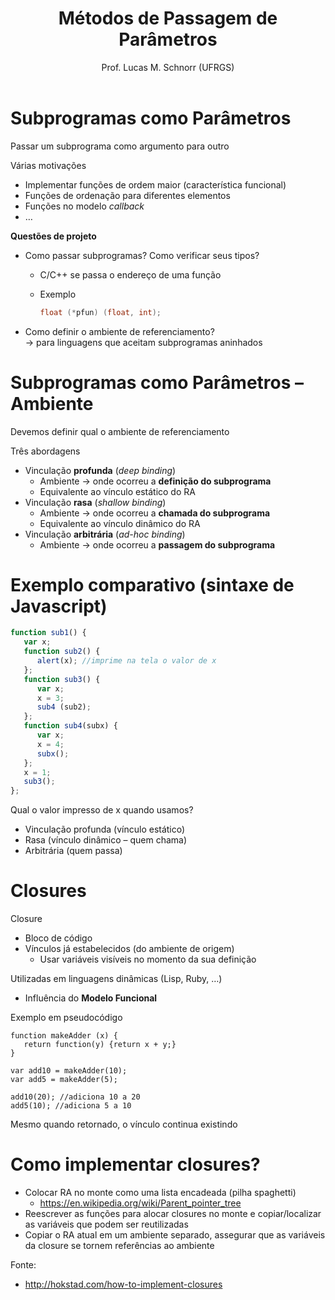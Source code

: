 # -*- coding: utf-8 -*-
# -*- mode: org -*-
#+startup: beamer overview indent
#+LANGUAGE: pt-br
#+TAGS: noexport(n)
#+EXPORT_EXCLUDE_TAGS: noexport
#+EXPORT_SELECT_TAGS: export

#+Title: Métodos de Passagem de Parâmetros
#+Author: Prof. Lucas M. Schnorr (UFRGS)
#+Date: \copyleft

#+LaTeX_CLASS: beamer
#+LaTeX_CLASS_OPTIONS: [xcolor=dvipsnames]
#+OPTIONS:   H:1 num:t toc:nil \n:nil @:t ::t |:t ^:t -:t f:t *:t <:t
#+LATEX_HEADER: \input{../org-babel.tex}

* Subprogramas como Parâmetros
Passar um subprograma como argumento para outro

Várias motivações
+ Implementar funções de ordem maior (característica funcional)
+ Funções de ordenação para diferentes elementos
+ Funções no modelo /callback/
+ ...
#+latex: \vfill\pause

*Questões de projeto*
+ Como passar subprogramas? Como verificar seus tipos?
    + C/C++ se passa o endereço de uma função
    + Exemplo
	 #+begin_src C
	 float (*pfun) (float, int);
	 #+end_src

+ \pause Como definir o ambiente de referenciamento? \\
    \rightarrow para linguagens que aceitam subprogramas aninhados

* Subprogramas como Parâmetros -- Ambiente

Devemos definir qual o ambiente de referenciamento

Três abordagens
+ Vinculação *profunda* (/deep binding/)
    + Ambiente \rightarrow onde ocorreu a *definição do subprograma*
    + Equivalente ao vínculo estático do RA
+ Vinculação *rasa* (/shallow binding/)
    + Ambiente \rightarrow onde ocorreu a *chamada do subprograma*
    + Equivalente ao vínculo dinâmico do RA
+ Vinculação *arbitrária* (/ad-hoc binding/)
    + Ambiente \rightarrow onde ocorreu a *passagem do subprograma*

* Exemplo comparativo (sintaxe de Javascript)

\scriptsize
#+begin_src Javascript
function sub1() {
   var x;
   function sub2() {
      alert(x); //imprime na tela o valor de x
   };
   function sub3() {
      var x;
      x = 3;
      sub4 (sub2);
   };
   function sub4(subx) {
      var x;
      x = 4;
      subx();
   };
   x = 1;
   sub3();
};
#+end_src
\normalsize
Qual o valor impresso de x quando usamos?
+ Vinculação profunda (vínculo estático)
+ Rasa (vínculo dinâmico -- quem chama)
+ Arbitrária (quem passa)

* Closures

Closure
+ Bloco de código
+ Vínculos já estabelecidos (do ambiente de origem)
    + Usar variáveis visíveis no momento da sua definição
\pause Utilizadas em linguagens dinâmicas (Lisp, Ruby, ...)
+ Influência do *Modelo Funcional*
#+latex: \vfill\pause
Exemplo em pseudocódigo
#+latex: {\scriptsize
  #+begin_src Pseudo
  function makeAdder (x) {
     return function(y) {return x + y;}
  }

  var add10 = makeAdder(10);
  var add5 = makeAdder(5);

  add10(20); //adiciona 10 a 20
  add5(10); //adiciona 5 a 10
  #+end_src

#+latex: }\pause
Mesmo quando retornado, o vínculo continua existindo


* Como implementar closures?

- Colocar RA no monte como uma lista encadeada (pilha spaghetti)
  - https://en.wikipedia.org/wiki/Parent_pointer_tree
- Reescrever as funções para alocar closures no monte e
  copiar/localizar as variáveis que podem ser reutilizadas
- Copiar o RA atual em um ambiente separado, assegurar que as
  variáveis da closure se tornem referências ao ambiente

Fonte:
- http://hokstad.com/how-to-implement-closures


